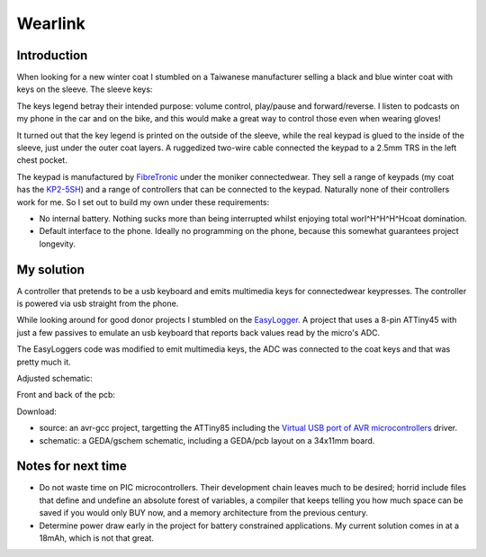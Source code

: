 Wearlink
========

Introduction
------------
When looking for a new winter coat I stumbled on a Taiwanese manufacturer
selling a black and blue winter coat with keys on the sleeve. The sleeve keys:

.. image:: sleevekeys.png
   :align: center

The keys legend betray their intended purpose: volume control, play/pause and
forward/reverse. I listen to podcasts on my phone in the car and on the bike,
and this would make a great way to control those even when wearing gloves!

It turned out that the key legend is printed on the outside of the sleeve,
while the real keypad is glued to the inside of the sleeve, just under the
outer coat layers. A ruggedized two-wire cable connected the keypad to a 2.5mm
TRS in the left chest pocket.

The keypad is manufactured by `FibreTronic <http://fibretronic.com>`_ under the
moniker connectedwear. They sell a range of keypads (my coat has the `KP2-5SH
<http://fibretronic.com/connectedwear/KP25SH>`_) and a range of controllers
that can be connected to the keypad. Naturally none of their controllers work
for me. So I set out to build my own under these requirements:

* No internal battery. Nothing sucks more than being interrupted whilst
  enjoying total worl^H^H^H^Hcoat domination.

* Default interface to the phone. Ideally no programming on the phone, because
  this somewhat guarantees project longevity.

My solution
-----------

A controller that pretends to be a usb keyboard and emits multimedia keys for
connectedwear keypresses. The controller is powered via usb straight from the
phone.

While looking around for good donor projects I stumbled on the `EasyLogger
<http://www.obdev.at/products/vusb/easylogger.html>`_. A project that uses a
8-pin ATTiny45 with just a few passives to emulate an usb keyboard that reports
back values read by the micro's ADC.

The EasyLoggers code was modified to emit multimedia keys, the ADC was
connected to the coat keys and that was pretty much it.

Adjusted schematic:

.. image:: .static/wearlink-schematic.png
   :align: center
   :target: .static/wearlink-schematic-large.png

Front and back of the pcb:

.. image:: .static/wearlink-top.png
   :width: 50%
   :scale: 50%

.. image:: .static/wearlink-bottom.png
   :width: 50%
   :scale: 50%

Download:

* source: an avr-gcc project, targetting the ATTiny85 including the 
  `Virtual USB port of AVR microcontrollers <http://www.obdev.at/products/vusb/index.html>`_ driver.
* schematic: a GEDA/gschem schematic, including a GEDA/pcb layout on a 34x11mm
  board.

Notes for next time
-------------------

* Do not waste time on PIC microcontrollers. Their development chain leaves
  much to be desired; horrid include files that define and undefine an absolute
  forest of variables, a compiler that keeps telling you how much space can be
  saved if you would only BUY now, and a memory architecture from the previous
  century.

* Determine power draw early in the project for battery constrained
  applications. My current solution comes in at a 18mAh, which is not that
  great.
